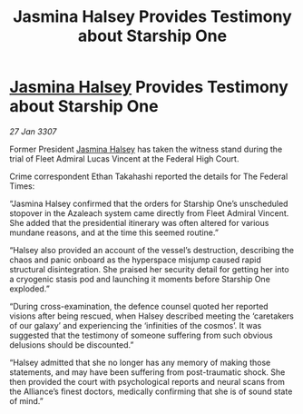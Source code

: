 :PROPERTIES:
:ID:       d7edfb4b-0556-4fdf-b211-8120bae94f8b
:ROAM_REFS: https://cms.zaonce.net/en-GB/jsonapi/node/galnet_article/462c9910-9d2c-4d09-9953-06a2932468a2?resourceVersion=id%3A4914
:END:
#+title: Jasmina Halsey Provides Testimony about Starship One
#+filetags: :galnet:

* [[id:a9ccf59f-436e-44df-b041-5020285925f8][Jasmina Halsey]] Provides Testimony about Starship One

/27 Jan 3307/

Former President [[id:a9ccf59f-436e-44df-b041-5020285925f8][Jasmina Halsey]] has taken the witness stand during the trial of Fleet Admiral Lucas Vincent at the Federal High Court. 

Crime correspondent Ethan Takahashi reported the details for The Federal Times: 

“Jasmina Halsey confirmed that the orders for Starship One’s unscheduled stopover in the Azaleach system came directly from Fleet Admiral Vincent. She added that the presidential itinerary was often altered for various mundane reasons, and at the time this seemed routine.” 

“Halsey also provided an account of the vessel’s destruction, describing the chaos and panic onboard as the hyperspace misjump caused rapid structural disintegration. She praised her security detail for getting her into a cryogenic stasis pod and launching it moments before Starship One exploded.” 

“During cross-examination, the defence counsel quoted her reported visions after being rescued, when Halsey described meeting the ‘caretakers of our galaxy’ and experiencing the ‘infinities of the cosmos’. It was suggested that the testimony of someone suffering from such obvious delusions should be discounted.” 

“Halsey admitted that she no longer has any memory of making those statements, and may have been suffering from post-traumatic shock. She then provided the court with psychological reports and neural scans from the Alliance’s finest doctors, medically confirming that she is of sound state of mind.”
